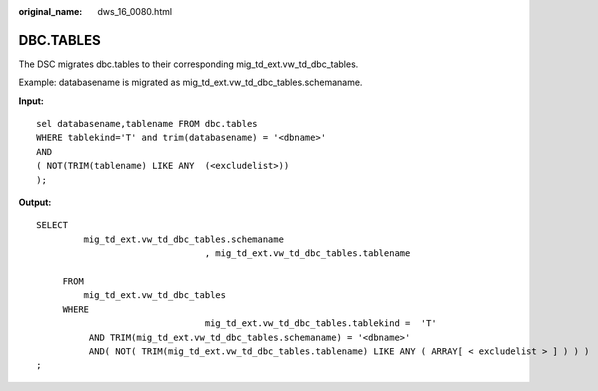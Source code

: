 :original_name: dws_16_0080.html

.. _dws_16_0080:

.. _en-us_topic_0000001813598720:

DBC.TABLES
==========

The DSC migrates dbc.tables to their corresponding mig_td_ext.vw_td_dbc_tables.

Example: databasename is migrated as mig_td_ext.vw_td_dbc_tables.schemaname.

**Input:**

::

   sel databasename,tablename FROM dbc.tables
   WHERE tablekind='T' and trim(databasename) = '<dbname>'
   AND
   ( NOT(TRIM(tablename) LIKE ANY  (<excludelist>))
   );

**Output:**

::

   SELECT
            mig_td_ext.vw_td_dbc_tables.schemaname
                                   , mig_td_ext.vw_td_dbc_tables.tablename

        FROM
            mig_td_ext.vw_td_dbc_tables
        WHERE
                                   mig_td_ext.vw_td_dbc_tables.tablekind =  'T'
             AND TRIM(mig_td_ext.vw_td_dbc_tables.schemaname) = '<dbname>'
             AND( NOT( TRIM(mig_td_ext.vw_td_dbc_tables.tablename) LIKE ANY ( ARRAY[ < excludelist > ] ) ) )
   ;
